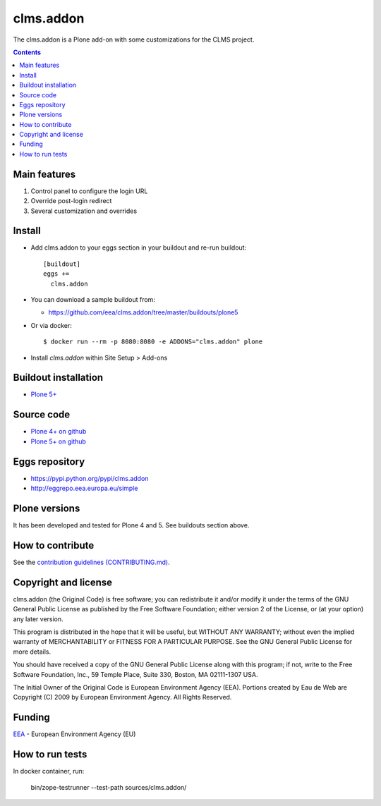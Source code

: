 ==========================
clms.addon
==========================
.. image:: https://ci.eionet.europa.eu/buildStatus/icon?job=eea/clms.addon/develop
  :target: https://ci.eionet.europa.eu/job/eea/job/clms.addon/job/develop/display/redirect
  :alt: Develop
.. image:: https://ci.eionet.europa.eu/buildStatus/icon?job=eea/clms.addon/master
  :target: https://ci.eionet.europa.eu/job/eea/job/clms.addon/job/master/display/redirect
  :alt: Master

The clms.addon is a Plone add-on with some customizations for the CLMS project.

.. contents::


Main features
=============

1. Control panel to configure the login URL
2. Override post-login redirect
3. Several customization and overrides

Install
=======

* Add clms.addon to your eggs section in your buildout and
  re-run buildout::

    [buildout]
    eggs +=
      clms.addon

* You can download a sample buildout from:

  - https://github.com/eea/clms.addon/tree/master/buildouts/plone5

* Or via docker::

    $ docker run --rm -p 8080:8080 -e ADDONS="clms.addon" plone

* Install *clms.addon* within Site Setup > Add-ons


Buildout installation
=====================

- `Plone 5+ <https://github.com/eea/clms.addon/tree/master/buildouts/plone5>`_


Source code
===========

- `Plone 4+ on github <https://github.com/eea/clms.addon>`_
- `Plone 5+ on github <https://github.com/eea/clms.addon>`_


Eggs repository
===============

- https://pypi.python.org/pypi/clms.addon
- http://eggrepo.eea.europa.eu/simple


Plone versions
==============
It has been developed and tested for Plone 4 and 5. See buildouts section above.


How to contribute
=================
See the `contribution guidelines (CONTRIBUTING.md) <https://github.com/eea/clms.addon/blob/master/CONTRIBUTING.md>`_.

Copyright and license
=====================

clms.addon (the Original Code) is free software; you can
redistribute it and/or modify it under the terms of the
GNU General Public License as published by the Free Software Foundation;
either version 2 of the License, or (at your option) any later version.

This program is distributed in the hope that it will be useful, but
WITHOUT ANY WARRANTY; without even the implied warranty of MERCHANTABILITY
or FITNESS FOR A PARTICULAR PURPOSE. See the GNU General Public License
for more details.

You should have received a copy of the GNU General Public License along
with this program; if not, write to the Free Software Foundation, Inc., 59
Temple Place, Suite 330, Boston, MA 02111-1307 USA.

The Initial Owner of the Original Code is European Environment Agency (EEA).
Portions created by Eau de Web are Copyright (C) 2009 by
European Environment Agency. All Rights Reserved.


Funding
=======

EEA_ - European Environment Agency (EU)

.. _EEA: https://www.eea.europa.eu/
.. _`EEA Web Systems Training`: http://www.youtube.com/user/eeacms/videos?view=1


How to run tests
================

In docker container, run:

  bin/zope-testrunner --test-path sources/clms.addon/
